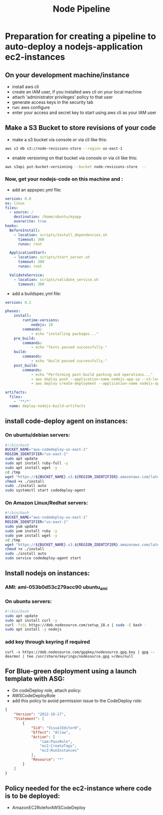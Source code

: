 #+title: Node Pipeline


* Preparation for creating a pipeline to auto-deploy a nodejs-application ec2-instances
** On your development machine/instance
+ install aws cli
+ create an IAM user, if you installed aws cli on your local machine
+ attach 'administrator privileges' policy to that user
+ generate access keys in the security tab
+ run: aws configure
+ enter your access and secret key to start using aws cli as your IAM user

** Make a S3 Bucket to store revisions of your code
- make a s3 bucket via console or via cli like this:
#+begin_src bash
aws s3 mb s3://node-revisions-store --region us-east-1
#+end_src
- enable versioning on that bucket via conosle or via cli like this:
#+begin_src bash
aws s3api put-bucket-versioning --bucket node-revisions-store  --
#+end_src

*** Now, get your nodejs-code on this machine and :
+ add an appspec.yml file:
#+begin_src YAML
version: 0.0
os: linux
files:
  - source: /
    destination: /home/ubuntu/myapp
    overwrite: true
hooks:
  BeforeInstall:
    - location: scripts/install_dependencies.sh
      timeout: 300
      runas: root

  ApplicationStart:
    - location: scripts/start_server.sh
      timeout: 300
      runas: root

  ValidateService:
    - location: scripts/validate_service.sh
      timeout: 300

#+end_src

+ add a buildspec.yml file:
#+begin_src YAML
version: 0.2

phases:
    install:
        runtime-versions:
            nodejs: 18
        commands:
            - echo "installing packages..."
    pre_build:
        commands:
            - echo "Tests passed successfully."
    build:
        commands:
            - echo "Build passed successfully."
    post_build:
        commands:
            - echo "Performing post-build packing and operations..."
            - aws deploy push --application-name nodejs-app-ip --s3-location s3://node-deploy-revisions/development/source.zip --ignore-hidden-files --region us-east-1
            - aws deploy create-deployment --application-name nodejs-app-ip --s3-location bucket=node-deploy-revisions,key=development/source.zip,bundleType=zip,eTag=cba5c295675e5e40424f5e1dc2e3c78a,version=Dnm9KYFJH3bdh2_wZSYLII91DDIFskuK --deployment-group-name node-hello-group --deployment-config-name CodeDeployDefault.AllAtOnce --description "Deploying from s3 bucket to ec2"

artifacts:
  files:
    - '**/*'
  name: deploy-nodejs-build-artifacts

#+end_src

** install code-deploy agent on instances:
*** On ubuntu/debian servers:
#+begin_src bash
#!/bin/bash
BUCKET_NAME="aws-codedeploy-us-east-1"
REGION_IDENTIFIER="us-east-1"
sudo apt update
sudo apt install ruby-full -y
sudo apt install wget -y
cd /tmp
wget "https://${BUCKET_NAME}.s3.${REGION_IDENTIFIER}.amazonaws.com/latest/install"
chmod +x ./install
sudo ./install auto
sudo systemctl start codedeploy-agent
#+end_src

*** On Amazon Linux/Redhat servers:
#+begin_src bash
#!/bin/bash
BUCKET_NAME="aws-codedeploy-us-east-1"
REGION_IDENTIFIER="us-east-1"
sudo yum update
sudo yum install ruby -y
sudo yum install wget -y
cd /tmp
wget "https://${BUCKET_NAME}.s3.${REGION_IDENTIFIER}.amazonaws.com/latest/install"
chmod +x ./install
sudo ./install auto
sudo service codedeploy-agent start
#+end_src

** Install nodejs on instances:

*** AMI: ami-053b0d53c279acc90 ubuntu_ami
*** On ubuntu servers:
#+begin_src bash
#!/bin/bash
sudo apt update
sudo apt install curl -y
curl -fsSL https://deb.nodesource.com/setup_18.x | sudo -E bash -
sudo apt install -y nodejs
#+end_src

*** add key through keyring if required
#+begin_src
curl -s https://deb.nodesource.com/gpgkey/nodesource.gpg.key | gpg --dearmor | tee /usr/share/keyrings/nodesource.gpg >/dev/null
#+end_src

** For Blue-green deployment using a launch template with ASG:
- On codeDeploy role, attach policy:
- AWSCodeDeployRole
- add this policy to avoid permission issue to the CodeDeploy role:
#+begin_src json
{
    "Version": "2012-10-17",
    "Statement": [
        {
            "Sid": "VisualEditor0",
            "Effect": "Allow",
            "Action": [
                "iam:PassRole",
                "ec2:CreateTags",
                "ec2:RunInstances"
            ],
            "Resource": "*"
        }
    ]
}
#+end_src

** Policy needed for the ec2-instance where code is to be deployed:
- AmazonEC2RoleforAWSCodeDeploy
